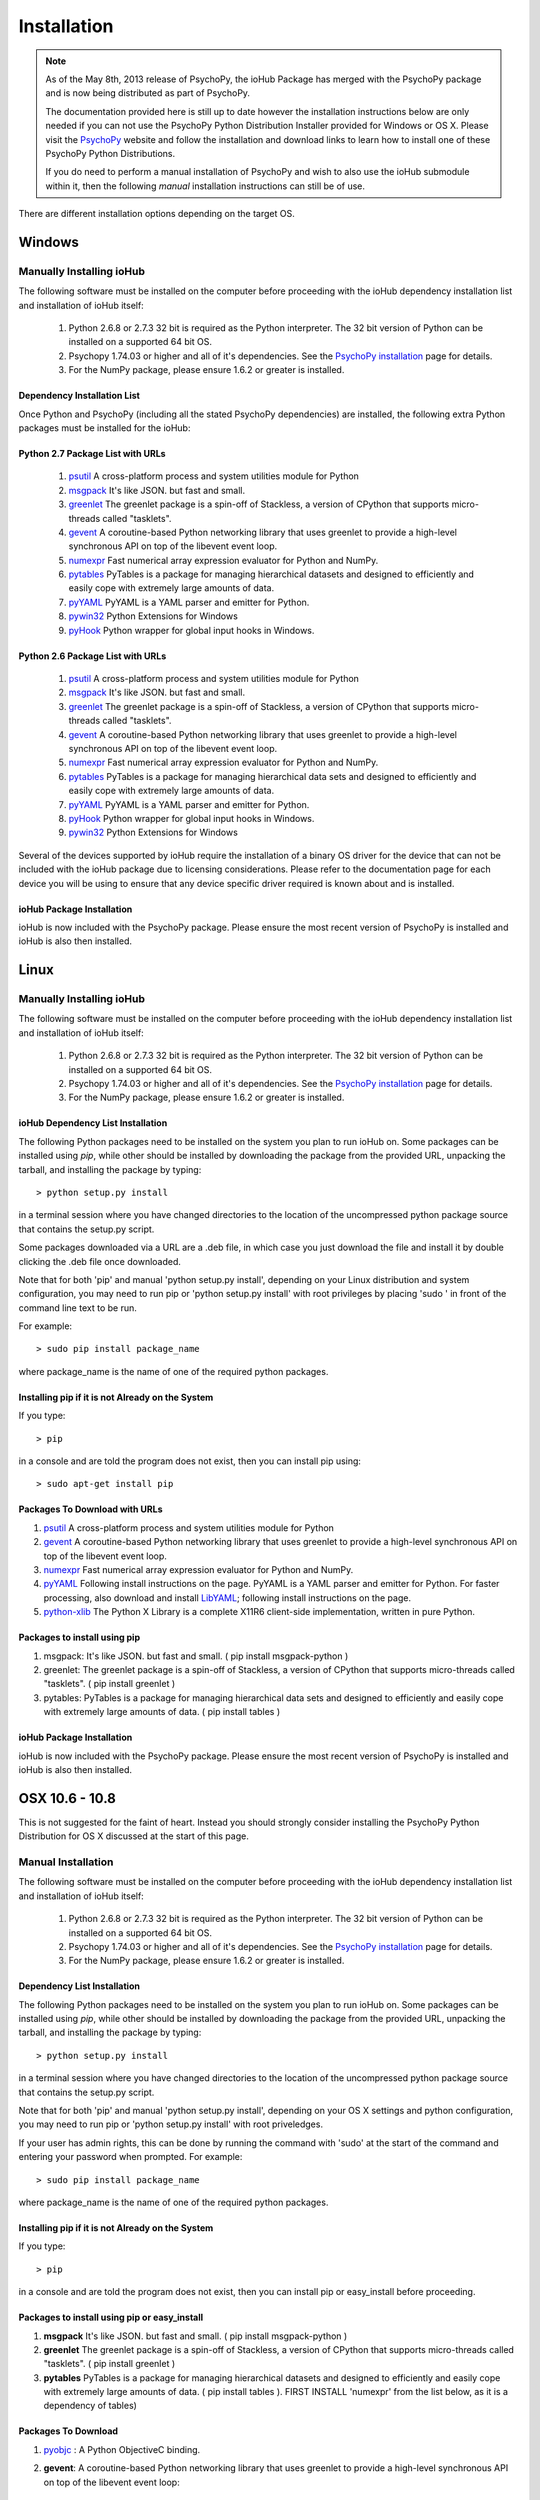 #############
Installation
#############

.. note:: As of the May 8th, 2013 release of PsychoPy, the ioHub Package has merged with
    the PsychoPy package and is now being distributed as part of PsychoPy. 
    
    The documentation provided here is still up to date however the installation instructions
    below are only needed if you can not use the PsychoPy Python Distribution Installer
    provided for Windows or OS X. Please visit the `PsychoPy <http://www.psychopy.org>`_ 
    website and follow the installation and download links to learn how to install one of these
    PsychoPy Python Distributions.

    If you do need to perform a manual installation of PsychoPy and wish to also
    use the ioHub submodule within it, then the following *manual* installation
    instructions can still be of use.
 
There are different installation options depending on the target OS.

Windows
########

Manually Installing ioHub
===========================

The following software must be installed on the computer before proceeding with 
the ioHub dependency installation list and installation of ioHub itself: 

    #. Python 2.6.8 or 2.7.3 32 bit is required as the Python interpreter. The 32 bit version of Python can be installed on a supported 64 bit OS.

    #. Psychopy 1.74.03 or higher and all of it's dependencies. See the `PsychoPy installation <http://www.psychopy.org/installation.html>`_ page for details. 

    #. For the NumPy package, please ensure 1.6.2 or greater is installed.

Dependency Installation List 
+++++++++++++++++++++++++++++

Once Python and PsychoPy (including all the stated PsychoPy dependencies) are installed, the following extra Python packages must be installed for the ioHub:

Python 2.7 Package List with URLs
++++++++++++++++++++++++++++++++++

    #. `psutil <http://code.google.com/p/psutil/downloads/detail?name=psutil-0.6.1.win32-py2.7.exe>`_ A cross-platform process and system utilities module for Python
    #. `msgpack <http://pypi.python.org/packages/2.7/m/msgpack-python/msgpack_python-0.2.0-py2.7-win32.egg#md5=d52bd856ca8c8d9a6ee86937e1b4c644>`_ It's like JSON. but fast and small.
    #. `greenlet <http://pypi.python.org/packages/2.7/g/greenlet/greenlet-0.4.0.win32-py2.7.exe#md5=910896116b1e4fd527b8afaadc7132f3>`_ The greenlet package is a spin-off of Stackless, a version of CPython that supports micro-threads called "tasklets".
    #. `gevent <https://github.com/downloads/SiteSupport/gevent/gevent-1.0rc2.win32-py2.7.exe>`_ A coroutine-based Python networking library that uses greenlet to provide a high-level synchronous API on top of the libevent event loop.
    #. `numexpr <http://code.google.com/p/numexpr/downloads/detail?name=numexpr-1.4.2.win32-py2.7.exe&can=2&q=>`_ Fast numerical array expression evaluator for Python and NumPy.
    #. `pytables <http://www.lfd.uci.edu/~gohlke/pythonlibs/#pytables>`_ PyTables is a package for managing hierarchical datasets and designed to efficiently and easily cope with extremely large amounts of data.
    #. `pyYAML <http://pyyaml.org/download/pyyaml/PyYAML-3.10.win32-py2.7.exe>`_ PyYAML is a YAML parser and emitter for Python.
    #. `pywin32 <http://sourceforge.net/projects/pywin32/files/pywin32/Build%20217/pywin32-217.win32-py2.7.exe/download>`_ Python Extensions for Windows
    #. `pyHook <http://sourceforge.net/projects/pyhook/files/pyhook/1.5.1/pyHook-1.5.1.win32-py2.7.exe/download>`_ Python wrapper for global input hooks in Windows.

Python 2.6 Package List with URLs
+++++++++++++++++++++++++++++++++++

    #. `psutil <https://code.google.com/p/psutil/downloads/detail?name=psutil-0.6.1.win32-py2.6.exe>`_ A cross-platform process and system utilities module for Python
    #. `msgpack <http://www.lfd.uci.edu/~gohlke/pythonlibs/#msgpack>`_ It's like JSON. but fast and small.
    #. `greenlet <https://pypi.python.org/packages/2.6/g/greenlet/greenlet-0.4.0.win32-py2.6.exe>`_ The greenlet package is a spin-off of Stackless, a version of CPython that supports micro-threads called "tasklets".
    #. `gevent <https://code.google.com/p/gevent/downloads/detail?name=gevent-1.0b4.win32-py2.6.exe&can=2&q=>`_ A coroutine-based Python networking library that uses greenlet to provide a high-level synchronous API on top of the libevent event loop.
    #. `numexpr <http://code.google.com/p/numexpr/downloads/detail?name=numexpr-1.4.2.win32-py2.6.exe&can=2&q=>`_ Fast numerical array expression evaluator for Python and NumPy.
    #. `pytables <http://www.lfd.uci.edu/~gohlke/pythonlibs/#pytables>`_ PyTables is a package for managing hierarchical data sets and designed to efficiently and easily cope with extremely large amounts of data.
    #. `pyYAML <http://pyyaml.org/download/pyyaml/PyYAML-3.10.win32-py2.6.exe>`_ PyYAML is a YAML parser and emitter for Python.
    #. `pyHook <http://sourceforge.net/projects/pyhook/files/pyhook/1.5.1/pyHook-1.5.1.win32-py2.6.exe/download>`_ Python wrapper for global input hooks in Windows.
    #. `pywin32 <http://sourceforge.net/projects/pywin32/files/pywin32/Build%20217/pywin32-217.win32-py2.6.exe/download>`_ Python Extensions for Windows

Several of the devices supported by ioHub require the installation of a binary OS driver
for the device that can not be included with the ioHub package due to licensing 
considerations. Please refer to the documentation page for each device you will be using to ensure that
any device specific driver required is known about and is installed.

ioHub Package Installation
++++++++++++++++++++++++++++++

ioHub is now included with the PsychoPy package. Please ensure the most recent version
of PsychoPy is installed and ioHub is also then installed.

Linux
#######

Manually Installing ioHub
===========================

The following software must be installed on the computer before proceeding with 
the ioHub dependency installation list and installation of ioHub itself: 

    #. Python 2.6.8 or 2.7.3 32 bit is required as the Python interpreter. The 32 bit version of Python can be installed on a supported 64 bit OS.

    #. Psychopy 1.74.03 or higher and all of it's dependencies. See the `PsychoPy installation <http://www.psychopy.org/installation.html>`_ page for details. 

    #. For the NumPy package, please ensure 1.6.2 or greater is installed.

ioHub Dependency List Installation
+++++++++++++++++++++++++++++++++++

The following Python packages need to be installed on the system you plan to run
ioHub on. Some packages can be installed using *pip*, while other should be installed 
by downloading the package from the provided URL, unpacking the tarball, and 
installing the package by typing::

    > python setup.py install

in a terminal session where you have changed directories to the location of the uncompressed 
python package source that contains the setup.py script.

Some packages downloaded via a URL are a .deb file, in which case you just download
the file and install it by double clicking the .deb file once downloaded. 

Note that for both 'pip' and manual 'python setup.py install', depending on your
Linux distribution and system configuration, you may need to run pip or 
'python setup.py install' with root privileges by placing 'sudo ' in front of the
command line text to be run.

For example::

    > sudo pip install package_name

where package_name is the name of one of the required python packages.

Installing pip if it is not Already on the System
+++++++++++++++++++++++++++++++++++++++++++++++++++

If you type:: 

    > pip

in a console and are told the program does not exist, then you can install pip using::

    > sudo apt-get install pip

Packages To Download with URLs
++++++++++++++++++++++++++++++

#. `psutil <http://code.google.com/p/psutil/downloads/detail?name=psutil-0.6.1.tar.gz&can=2&q=>`_ A cross-platform process and system utilities module for Python
#. `gevent <https://github.com/downloads/SiteSupport/gevent/python-gevent_1.0rc2_i386.deb>`_ A coroutine-based Python networking library that uses greenlet to provide a high-level synchronous API on top of the libevent event loop.
#. `numexpr <http://code.google.com/p/numexpr/downloads/detail?name=numexpr-2.0.1.tar.gz&can=2&q=>`_ Fast numerical array expression evaluator for Python and NumPy.
#. `pyYAML <http://pyyaml.org/wiki/PyYAMLDocumentation>`_ Following install instructions on the page. PyYAML is a YAML parser and emitter for Python. For faster processing, also download and install `LibYAML <http://pyyaml.org/wiki/LibYAML>`_; following install instructions on the page.
#. `python-xlib <http://sourceforge.net/projects/python-xlib/>`_ The Python X Library is a complete X11R6 client-side implementation, written in pure Python.


Packages to install using pip
++++++++++++++++++++++++++++++

#. msgpack: It's like JSON. but fast and small. ( pip install msgpack-python )
#. greenlet: The greenlet package is a spin-off of Stackless, a version of CPython that supports micro-threads called "tasklets". ( pip install greenlet )
#. pytables: PyTables is a package for managing hierarchical data sets and designed to efficiently and easily cope with extremely large amounts of data. ( pip install tables )

ioHub Package Installation
++++++++++++++++++++++++++++++

ioHub is now included with the PsychoPy package. Please ensure the most recent version
of PsychoPy is installed and ioHub is also then installed.

OSX 10.6 - 10.8
################

This is not suggested for the faint of heart. Instead you should strongly consider 
installing the PsychoPy Python Distribution for OS X discussed at the start of this page.

Manual Installation
====================

The following software must be installed on the computer before proceeding with 
the ioHub dependency installation list and installation of ioHub itself: 

    #. Python 2.6.8 or 2.7.3 32 bit is required as the Python interpreter. The 32 bit version of Python can be installed on a supported 64 bit OS.

    #. Psychopy 1.74.03 or higher and all of it's dependencies. See the `PsychoPy installation <http://www.psychopy.org/installation.html>`_ page for details. 

    #. For the NumPy package, please ensure 1.6.2 or greater is installed.

Dependency List Installation
++++++++++++++++++++++++++++++

The following Python packages need to be installed on the system you plan to run
ioHub on. Some packages can be installed using *pip*, while other should be installed 
by downloading the package from the provided URL, unpacking the tarball, and 
installing the package by typing::

    > python setup.py install

in a terminal session where you have changed directories to the location of the uncompressed 
python package source that contains the setup.py script.

Note that for both 'pip' and manual 'python setup.py install', depending on your
OS X settings and python configuration, you may need to run pip or 
'python setup.py install' with root priveledges.

If your user has admin rights, this can be done by running the command with 'sudo'
at the start of the command and entering your password when prompted. For example::

    > sudo pip install package_name

where package_name is the name of one of the required python packages.

Installing pip if it is not Already on the System
++++++++++++++++++++++++++++++++++++++++++++++++++

If you type:: 

    > pip

in a console and are told the program does not exist, then you can install pip or easy_install before proceeding.


Packages to install using pip or easy_install
++++++++++++++++++++++++++++++++++++++++++++++

#. **msgpack** It's like JSON. but fast and small. ( pip install msgpack-python )
#. **greenlet** The greenlet package is a spin-off of Stackless, a version of CPython that supports micro-threads called "tasklets". ( pip install greenlet )
#. **pytables** PyTables is a package for managing hierarchical datasets and designed to efficiently and easily cope with extremely large amounts of data. ( pip install tables ). FIRST INSTALL 'numexpr' from the list below, as it is a dependency of tables) 

Packages To Download
++++++++++++++++++++

#. `pyobjc <https://pypi.python.org/packages/source/p/pyobjc/pyobjc-2.5.1.tar.gz#md5=f242cff4a25ce397bb381c21a35db885>`_ : A  Python ObjectiveC binding.    
#. **gevent**: A coroutine-based Python networking library that uses greenlet to provide a high-level synchronous API on top of the libevent event loop::

		pip install cython -e git://github.com/surfly/gevent.git@1.0rc2#egg=gevent

#. `numexpr <http://code.google.com/p/numexpr/downloads/detail?name=numexpr-2.0.1.tar.gz&can=2&q=>`_ Fast numerical array expression evaluator for Python and NumPy.    
#. `pyYAML <http://pyyaml.org/download/pyyaml/PyYAML-3.10.tar.gz>`_ PyYAML is a YAML parser and emitter for Python. First install the C side package `LibYAML <http://pyyaml.org/wiki/LibYAML>`_, before installing ptYAML.

ioHub Package Installation
+++++++++++++++++++++++++++

ioHub is now included with the PsychoPy package. Please ensure the most recent version
of PsychoPy is installed and ioHub is also then installed.
